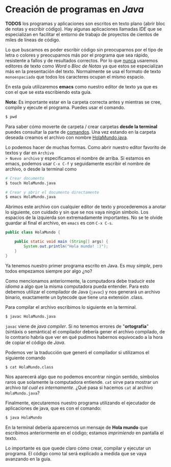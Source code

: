 #+HTML_LINK_HOME: ../inicio.html

* Creación de programas en /Java/

*TODOS* los programas y aplicaciones son escritos en texto plano
 (abrir bloc de notas y escribir código). Hay algunas aplicaciones
 llamadas /IDE/ que se especializan en facilitar el entorno de trabajo
 de proyectos de cientos de miles de líneas de código.

 Lo que buscamos es poder escribir código sin preocuparnos por el tipo
 de letra o colores y preocuparnos más por el programa que sea rápido,
 resistente a fallos y de resultados correctos. Por lo que _nunca_
 usaremos editores de texto como /Word/ o /Bloc de Notas/ ya que estos
 se especializan más en la presentación del texto. Normalmente se usa
 el formato de texto =monoespaciado= que todos los caracteres ocupan
 el mismo espacio.

 En esta guía utilizaremos *emacs* como nuestro editor de texto ya que
 es con el que se esta escribiendo esta guía.

*Nota:* Es importante estar en la carpeta correcta antes y mientras se
  cree, compile y ejecute el programa. Puedes usar el comando.

#+BEGIN_SRC bash
$ pwd  
#+END_SRC

Para saber cómo moverte de carpeta / crear carpetas *desde la
terminal* puedes consultar la parte de [[../linux/comandos.org][comandos]]. Una vez estando en la
carpeta deseada creamos el archivo con nombre _HolaMundo.java_.

Lo podemos hacer de muchas
formas. Como abrir nuestro editor favorito de textos y dar en =Archivo
> Nuevo archivo= y especificamos el nombre de arriba. Si estamos en
emacs, podemos usar ~C-x C-f~ y seguidamente escribir el nombre de
archivo, o desde la terminal como

#+BEGIN_SRC bash
  # Crear documento
  $ touch HolaMundo.java
#+END_SRC

#+BEGIN_SRC bash
  # Crear y abrir el documento directamente
  $ emacs HolaMundo.java
#+END_SRC

Abrimos este archivo con cualquier editor de texto y procederemos a
anotar lo siguiente, con cuidado y sin que se nos vaya ningún
símbolo. Los espacios de la izquierda son extremadamente
importantes. No se te olvide guardar al final el archivo, en =emacs=
es con ~C-x C-s~.

#+BEGIN_SRC java
public class HolaMundo {

    public static void main (String[] args) {
        System.out.println("Hola mundo! :)");
    }
}
#+END_SRC

Ya tenemos nuestro primer programa escrito en Java. Es muy /simple/,
pero todos empezamos siempre por algo ¿no?

Como mencionamos anteriormente, la computadora debe traducir este
/idioma/ a algo que la misma computadora pueda entender. Para esto
debemos utilizar el compilador de Java (~javac~) y nos generará un archivo
binario, exactamente un bytecode que tiene una extensión .class.

Para compilar el archivo escribimos lo siguiente en la
terminal.

#+BEGIN_SRC bash
  $ javac HolaMundo.java
#+END_SRC

~javac~ viene de /java compiler/. Si no tenemos errores de
"*ortografía*" (sintáxis o semántica) el compilador debería gener el
archivo compilado, de lo contrario habría que ver en qué pudimos
habernos equivocado a la hora de copiar el código de /Java/.

Podemos ver la traducción que generó el compilador si utilizamos el
siguiente comando

#+BEGIN_SRC bash
  $ cat HolaMundo.class
#+END_SRC

Nos aparecerá algo que no podemos encontrar ningún sentido, símbolos
raros que solamente la computadora entiende. ~cat~ sirve para mostrar un
archivo /tal cual es internamente/. ¿Qué pasa si hacemos ~cat~ al
archivo =HolaMundo.java=?


Finalmente, ejecutaremos nuestro programa utilizando el ejecutador de
aplicaciones de java, que es con el comando:

#+BEGIN_SRC bash
  $ java HolaMundo
#+END_SRC

En la terminal debería aparecernos un mensaje de *Hola mundo* que
escribimos anteriormente en el código; estamos /imprimiendo/ en pantalla el
texto.

Lo importante es que quede claro cómo crear, compilar y ejecutar un
programa. El código como tal será explicado a medida que se vaya
avanzando en la guía.





